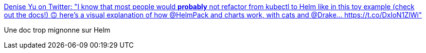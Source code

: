 :jbake-type: post
:jbake-status: published
:jbake-title: Denise Yu on Twitter: "I know that most people would *probably* not refactor from kubectl to Helm like in this toy example (check out the docs!) 🙃 here's a visual explanation of how @HelmPack and charts work, with cats and @Drake… https://t.co/DxIoN1ZlWi"
:jbake-tags: kubernetes,helm,documentation,poster,_mois_août,_année_2018
:jbake-date: 2018-08-24
:jbake-depth: ../
:jbake-uri: shaarli/1535097006000.adoc
:jbake-source: https://nicolas-delsaux.hd.free.fr/Shaarli?searchterm=https%3A%2F%2Ftwitter.com%2Fdeniseyu21%2Fstatus%2F1032776212400226304&searchtags=kubernetes+helm+documentation+poster+_mois_ao%C3%BBt+_ann%C3%A9e_2018
:jbake-style: shaarli

https://twitter.com/deniseyu21/status/1032776212400226304[Denise Yu on Twitter: "I know that most people would *probably* not refactor from kubectl to Helm like in this toy example (check out the docs!) 🙃 here's a visual explanation of how @HelmPack and charts work, with cats and @Drake… https://t.co/DxIoN1ZlWi"]

Une doc trop mignonne sur Helm
